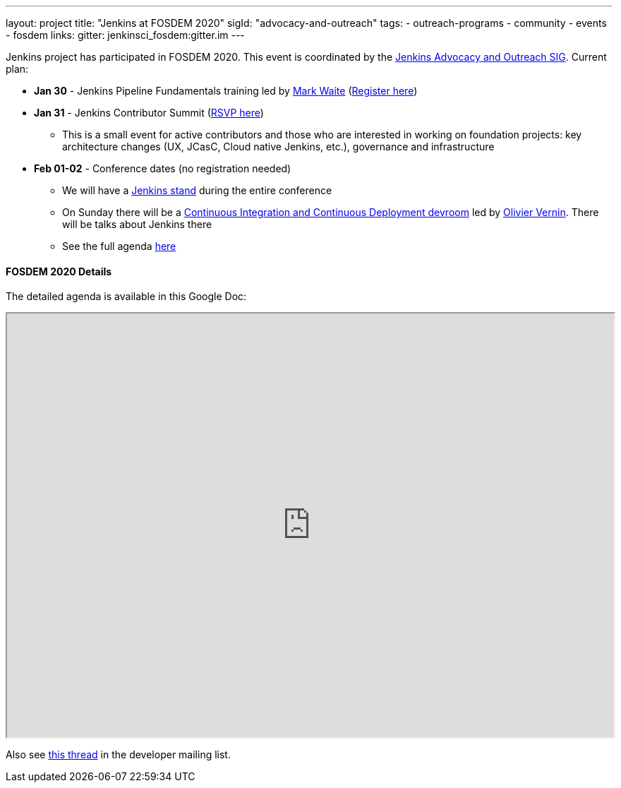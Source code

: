 ---
layout: project
title: "Jenkins at FOSDEM 2020"
sigId: "advocacy-and-outreach"
tags:
  - outreach-programs
  - community
  - events
  - fosdem
links:
  gitter: jenkinsci_fosdem:gitter.im
---

Jenkins project has participated in FOSDEM 2020.
This event is coordinated by the link:/sigs/advocacy-and-outreach/[Jenkins Advocacy and Outreach SIG].
Current plan:

* **Jan 30** - Jenkins Pipeline Fundamentals training led by link:/blog/authors/markewaite/[Mark Waite] (link:https://www.eventbrite.com/e/jenkins-pipeline-fundamentals-training-tickets-87080214265[Register here])
* **Jan 31** - Jenkins Contributor Summit (link:https://www.meetup.com/jenkinsmeetup/events/267684785/[RSVP here])
** This is a small event for active contributors and those who are interested in working on foundation projects: key architecture changes (UX, JCasC, Cloud native Jenkins, etc.), governance and infrastructure
* **Feb 01-02** - Conference dates (no registration needed)
** We will have a link:https://fosdem.org/2020/stands/[Jenkins stand] during the entire conference
** On Sunday there will be a link:https://fosdem.org/2020/schedule/track/continuous_integration_and_continuous_deployment/[Continuous Integration and Continuous Deployment devroom] led by link:https://github.com/olblak[Olivier Vernin].
   There will be talks about Jenkins there 
** See the full agenda link:https://fosdem.org/[here]

==== FOSDEM 2020 Details

The detailed agenda is available in this Google Doc:

++++
<iframe src="https://docs.google.com/document/d/1AqmosxJ-HiUsiw9IhObA4sdFF5xBVOXEP5dDmanXRdw?embedded=true" width="100%" height="600px"></iframe>
++++

Also see link:https://groups.google.com/forum/#!topic/jenkinsci-dev/PUgV5xxHMwg[this thread] in the developer mailing list.
